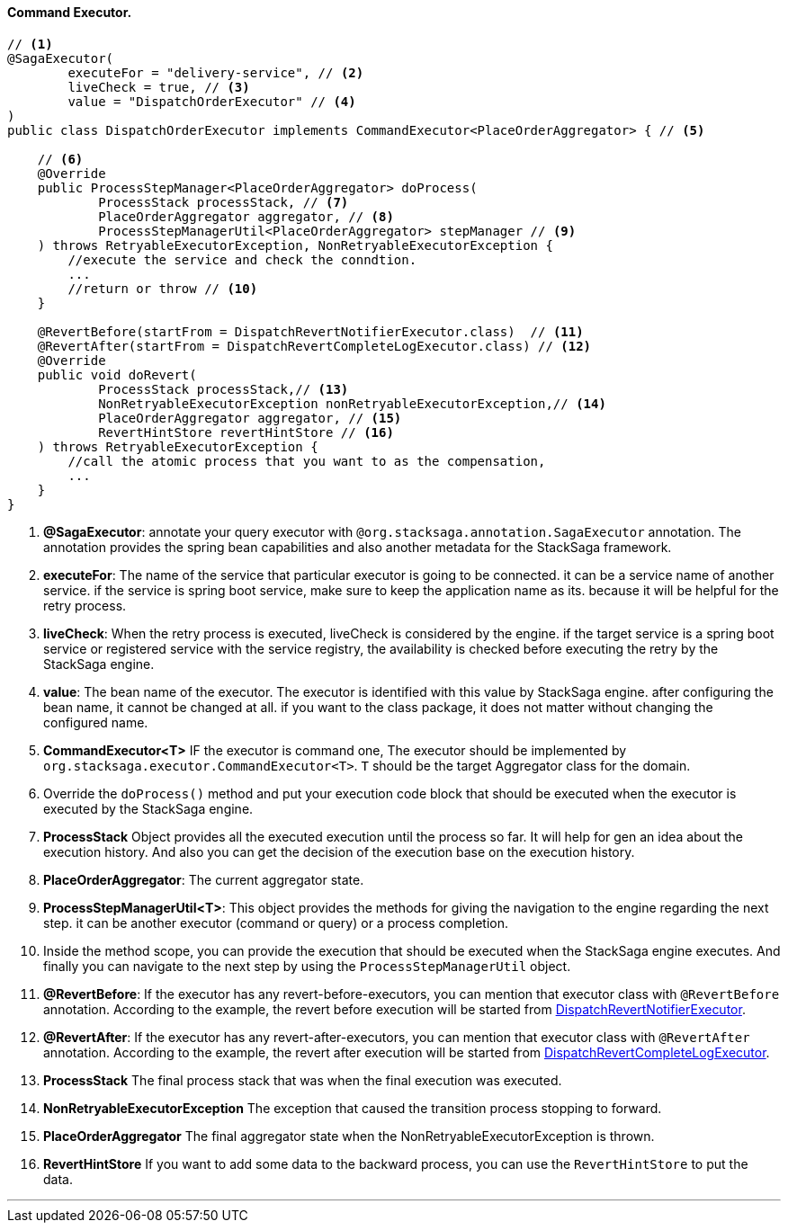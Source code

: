 ==== Command Executor. [[command_executor]]

[source,java]
----
// <1>
@SagaExecutor(
        executeFor = "delivery-service", // <2>
        liveCheck = true, // <3>
        value = "DispatchOrderExecutor" // <4>
)
public class DispatchOrderExecutor implements CommandExecutor<PlaceOrderAggregator> { // <5>

    // <6>
    @Override
    public ProcessStepManager<PlaceOrderAggregator> doProcess(
            ProcessStack processStack, // <7>
            PlaceOrderAggregator aggregator, // <8>
            ProcessStepManagerUtil<PlaceOrderAggregator> stepManager // <9>
    ) throws RetryableExecutorException, NonRetryableExecutorException {
        //execute the service and check the conndtion.
        ...
        //return or throw // <10>
    }

    @RevertBefore(startFrom = DispatchRevertNotifierExecutor.class)  // <11>
    @RevertAfter(startFrom = DispatchRevertCompleteLogExecutor.class) // <12>
    @Override
    public void doRevert(
            ProcessStack processStack,// <13>
            NonRetryableExecutorException nonRetryableExecutorException,// <14>
            PlaceOrderAggregator aggregator, // <15>
            RevertHintStore revertHintStore // <16>
    ) throws RetryableExecutorException {
        //call the atomic process that you want to as the compensation,
        ...
    }
}
----

<1> *@SagaExecutor*: annotate your query executor with `@org.stacksaga.annotation.SagaExecutor` annotation.
The annotation provides the spring bean capabilities and also another metadata for the StackSaga framework.

<2> *executeFor*: The name of the service that particular executor is going to be connected. it can be a service name of another service. if the service is spring boot service, make sure to keep the application name as its. because it will be helpful for the retry process.

<3> *liveCheck*: When the retry process is executed, liveCheck is considered by the engine. if the target service is a spring boot service or registered service with the service registry, the availability is checked before executing the retry by the StackSaga engine.

<4> *value*: The bean name of the executor.
The executor is identified with this value by StackSaga engine. after configuring the bean name, it cannot be changed at all. if you want to the class package, it does not matter without changing the configured name.

<5> *CommandExecutor<T>* IF the executor is command one, The executor should be implemented by `org.stacksaga.executor.CommandExecutor<T>`. `T` should be the target Aggregator class for the domain.

<6> Override the `doProcess()`  method and put your execution code block that should be executed when the executor is executed by the StackSaga engine.
<7> *ProcessStack* Object provides all the executed execution until the process so far.
It will help for gen an idea about the execution history.
And also you can get the decision of the execution base on the execution history.

<8> *PlaceOrderAggregator*: The current aggregator state.
<9> *ProcessStepManagerUtil<T>*: This object provides the methods for giving the navigation to the engine regarding the next step. it can be another executor (command or query) or a process completion.
<10> Inside the method scope, you can provide the execution that should be executed when the StackSaga engine executes.
And finally you can navigate to the next step by using the `ProcessStepManagerUtil` object.
<11> *@RevertBefore*: If the executor has any revert-before-executors, you can mention that executor class with `@RevertBefore` annotation.
According to the example, the revert before execution will be started from <<revert_before_executor,DispatchRevertNotifierExecutor>>.

<12> *@RevertAfter*: If the executor has any revert-after-executors, you can mention that executor class with `@RevertAfter` annotation.
According to the example, the revert after execution will be started from <<revert_after_executor,DispatchRevertCompleteLogExecutor>>.

<13> *ProcessStack* The final process stack that was when the final execution was executed.
<14> *NonRetryableExecutorException* The exception that caused the transition process stopping to forward.
<15> *PlaceOrderAggregator* The final aggregator state when the NonRetryableExecutorException is thrown.
<16> *RevertHintStore* If you want to add some data to the backward process, you can use the `RevertHintStore` to put the data.

'''
